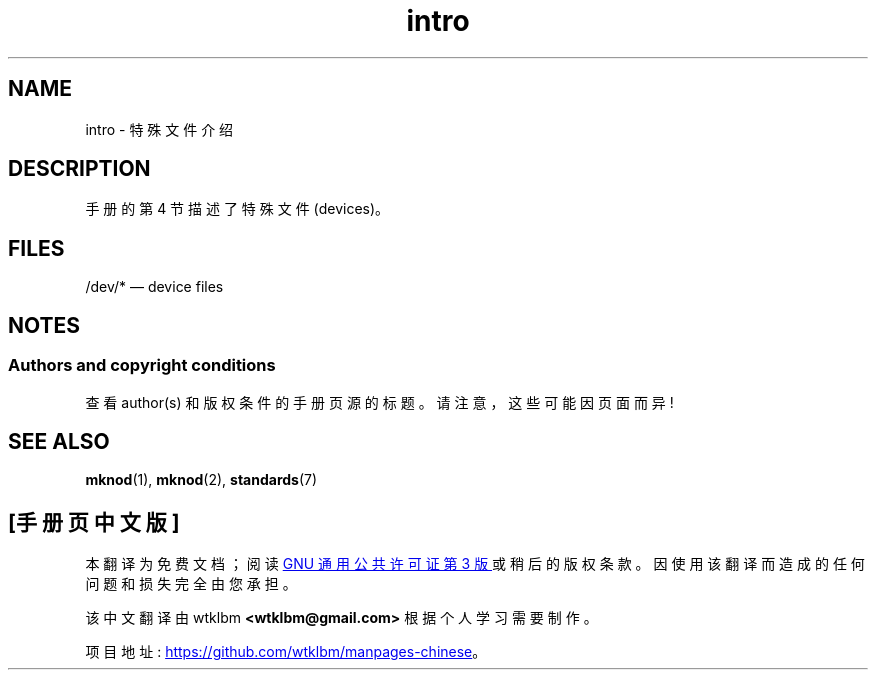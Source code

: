.\" -*- coding: UTF-8 -*-
.\" Copyright (c) 1993 Michael Haardt (michael@moria.de),
.\"     Fri Apr  2 11:32:09 MET DST 1993
.\"
.\" SPDX-License-Identifier: GPL-2.0-or-later
.\"
.\" Modified Sat Jul 24 16:57:14 1993 by Rik Faith (faith@cs.unc.edu)
.\"*******************************************************************
.\"
.\" This file was generated with po4a. Translate the source file.
.\"
.\"*******************************************************************
.TH intro 4 2023\-02\-05 "Linux man\-pages 6.03" 
.SH NAME
intro \- 特殊文件介绍
.SH DESCRIPTION
手册的第 4 节描述了特殊文件 (devices)。
.SH FILES
/dev/* \[em] device files
.SH NOTES
.SS "Authors and copyright conditions"
查看 author(s) 和版权条件的手册页源的标题。 请注意，这些可能因页面而异!
.SH "SEE ALSO"
\fBmknod\fP(1), \fBmknod\fP(2), \fBstandards\fP(7)
.PP
.SH [手册页中文版]
.PP
本翻译为免费文档；阅读
.UR https://www.gnu.org/licenses/gpl-3.0.html
GNU 通用公共许可证第 3 版
.UE
或稍后的版权条款。因使用该翻译而造成的任何问题和损失完全由您承担。
.PP
该中文翻译由 wtklbm
.B <wtklbm@gmail.com>
根据个人学习需要制作。
.PP
项目地址:
.UR \fBhttps://github.com/wtklbm/manpages-chinese\fR
.ME 。
